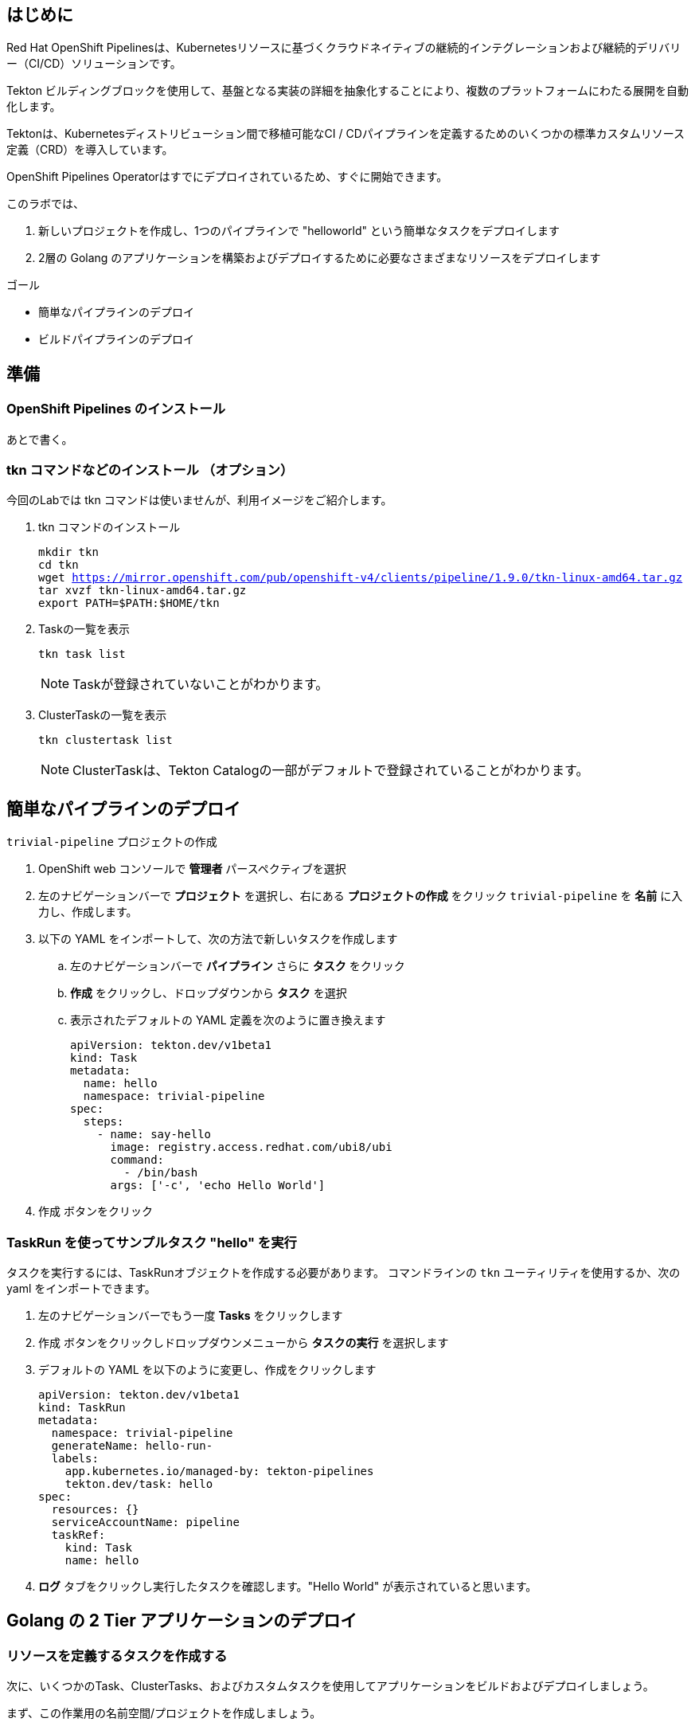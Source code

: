 :navtitle: Pipelines

== はじめに

Red Hat OpenShift Pipelinesは、Kubernetesリソースに基づくクラウドネイティブの継続的インテグレーションおよび継続的デリバリー（CI/CD）ソリューションです。

Tekton ビルディングブロックを使用して、基盤となる実装の詳細を抽象化することにより、複数のプラットフォームにわたる展開を自動化します。

Tektonは、Kubernetesディストリビューション間で移植可能なCI / CDパイプラインを定義するためのいくつかの標準カスタムリソース定義（CRD）を導入しています。 

OpenShift Pipelines Operatorはすでにデプロイされているため、すぐに開始できます。

このラボでは、

. 新しいプロジェクトを作成し、1つのパイプラインで "helloworld" という簡単なタスクをデプロイします
. 2層の Golang のアプリケーションを構築およびデプロイするために必要なさまざまなリソースをデプロイします

.ゴール
* 簡単なパイプラインのデプロイ
* ビルドパイプラインのデプロイ

[#prerequisite]
== 準備
=== OpenShift Pipelines のインストール 
あとで書く。

=== tkn コマンドなどのインストール （オプション）
今回のLabでは tkn コマンドは使いませんが、利用イメージをご紹介します。

. tkn コマンドのインストール
+
[.console-input]
[source,bash,subs="attributes+,+macros"]
----
mkdir tkn
cd tkn
wget https://mirror.openshift.com/pub/openshift-v4/clients/pipeline/1.9.0/tkn-linux-amd64.tar.gz
tar xvzf tkn-linux-amd64.tar.gz
export PATH=$PATH:$HOME/tkn
----

. Taskの一覧を表示
+
[.console-input]
[source,bash,subs="attributes+,+macros"]
----
tkn task list
----
+
[NOTE]
====
Taskが登録されていないことがわかります。
====

. ClusterTaskの一覧を表示
+
[.console-input]
[source,bash,subs="attributes+,+macros"]
----
tkn clustertask list
----
+
[NOTE]
====
ClusterTaskは、Tekton Catalogの一部がデフォルトで登録されていることがわかります。
====

[#sample]
== 簡単なパイプラインのデプロイ

`trivial-pipeline` プロジェクトの作成

. OpenShift web コンソールで *管理者* パースペクティブを選択
. 左のナビゲーションバーで *プロジェクト* を選択し、右にある *プロジェクトの作成* をクリック `trivial-pipeline` を *名前* に入力し、作成します。
. 以下の YAML をインポートして、次の方法で新しいタスクを作成します
.. 左のナビゲーションバーで *パイプライン* さらに *タスク* をクリック
.. *作成* をクリックし、ドロップダウンから *タスク* を選択
.. 表示されたデフォルトの YAML 定義を次のように置き換えます
+
[.console-input]
[source,yaml,subs="attributes+,+macros"]
----
apiVersion: tekton.dev/v1beta1
kind: Task
metadata:
  name: hello
  namespace: trivial-pipeline
spec:
  steps:
    - name: say-hello
      image: registry.access.redhat.com/ubi8/ubi
      command:
        - /bin/bash
      args: ['-c', 'echo Hello World']
----
+
. [blue-background white]#作成# ボタンをクリック

=== TaskRun を使ってサンプルタスク "hello" を実行

タスクを実行するには、TaskRunオブジェクトを作成する必要があります。
コマンドラインの `tkn` ユーティリティを使用するか、次の yaml をインポートできます。

. 左のナビゲーションバーでもう一度 *Tasks* をクリックします
. [blue-background white]#作成# ボタンをクリックしドロップダウンメニューから *タスクの実行* を選択します
. デフォルトの YAML を以下のように変更し、作成をクリックします
+
[.console-input]
[source,yaml,subs="attributes+,+macros"]
----
apiVersion: tekton.dev/v1beta1
kind: TaskRun
metadata:
  namespace: trivial-pipeline
  generateName: hello-run-
  labels:
    app.kubernetes.io/managed-by: tekton-pipelines
    tekton.dev/task: hello
spec:
  resources: {}
  serviceAccountName: pipeline
  taskRef:
    kind: Task
    name: hello
----
+
. *ログ* タブをクリックし実行したタスクを確認します。"Hello World" が表示されていると思います。

[#createtask]
== Golang の 2 Tier アプリケーションのデプロイ

=== リソースを定義するタスクを作成する

次に、いくつかのTask、ClusterTasks、およびカスタムタスクを使用してアプリケーションをビルドおよびデプロイしましょう。

まず、この作業用の名前空間/プロジェクトを作成しましょう。

. *Project:* のドロップダウンボックスから、*Create Project* を選び、*Name:* に `pipelines-vote` を入力し新しいプロジェクトを作成します
. ナビゲーションバーから *Pipelines* -> *Tasks* を選択、[blue-background white]#Create# を選び、 *Task* を選択します
. デフォルトの YAML を以下のように変更し、作成をクリックします
+
[.console-input]
[source,bash,subs="attributes+,+macros"]
----
# task
apiVersion: tekton.dev/v1beta1
kind: Task
metadata:
  name: apply-manifests
  namespace: pipelines-vote
spec:
  workspaces:
  # ----- <a> ----- 
  - name: source 
  # ----- <b> ----- 
  params:
    - name: manifest_dir
      description: The directory in source that contains yaml manifests
      type: string
      default: "k8s"
  # ----- <c> ----- 
  steps: 
    - name: apply
      image: quay.io/openshift/origin-cli:latest
      workingDir: /workspace/source
      command: ["/bin/bash", "-c"]
      # ----- <d> ----- 
      args:
        - |-
          echo Applying manifests in $(inputs.params.manifest_dir) directory
          oc apply -f $(inputs.params.manifest_dir)
          echo -----------------------------------
----
+
*備考：*
+
* `<a>` `workspaces` とはパラメータやタスクの出力が格納されるPVCを示していている。これに "source" と名前をつけます。
* `<b>` このタスクが受け付ける1つのパラメータです。ここでは、アプリケーションをデプロイするためのyamlマニフェストが存在するディレクトリを示します。
* `<c>` このタスクの1つのステップです。このタスクは、パラメータで定義された `manifest_dir` 内のすべてのファイルに対して `oc apply -f` を実行することで、実際に OpenShift　のオブジェクトを作成します。
* `<d>` ステップの中でパラメータが `$(inputs.params.)` という構文で参照されていることに注意してください。
+
. [blue-background white]#Create#　をクリックします。

[NOTE]
====
パラメータを使用するタスクに送信される前に、パラメータはどこで定義されるのでしょうか？
*TaskRuns* の中です。上記のtrivial-pipelineで行ったように、個々のTaskRunを作成することもできますし、以下で説明するように、*PipelineRun* にこれらの値を与えることもできます。
====

=== Deploymentリソースで展開されたイメージの名前を更新するタスクを作成する

パイプラインでは、アプリケーションを新たにビルドするたびに新しいコンテナイメージを構築しているため、新しいコンテナイメージには異なるタグやハッシュ値が設定されます。

Podの再デプロイ時に適切なコンテナイメージが使用されていることを確認するために、パイプラインにタスクが必要です。

. もう一度 [blue-background white]#Create# をクリックし、 *Task* リソースを選択します.
. デフォルトの YAML を以下のように変更し、作成をクリックします
+
[.console-input]
[source,bash,subs="attributes+,+macros"]
----
apiVersion: tekton.dev/v1beta1
kind: Task
metadata:
  name: update-deployment
  namespace: pipelines-vote
spec:
  workspaces:
  # ----- <a> ----- 
  - name: source 
  params:
  # ----- <a> ----- 
  - description: The name of the deployment patch the image 
    name: deployment
    type: string
  # ----- <a> ----- 
  - description: Location of image to be patched with
    name: IMAGE
    type: string
  steps:
  - args:
    - |-
      oc patch deployment $(inputs.params.deployment) --patch='{"spec":{"template":{"spec":{
        "containers":[{
          "name": "$(inputs.params.deployment)",
          "image":"$(inputs.params.IMAGE)"
        }]
      }}}}'
    command:
    - /bin/bash
    - -c
    # ----- <b> ----- 
    image: quay.io/openshift/origin-cli:latest 
    name: patch
    resources: {}
----
+
*備考：*
+
* `<a>` これらは *Task* リソースが、*TaskRun* リソースから受け取ろうとしているこパラメータです。
* `<b>` この *Task* は、OpenShiftのコマンドラインツールである `oc.` 専用のコンテナを使用します。
+
. [blue-background white]#Create# をクリックします。

[#createpvc]
=== Workspaceのデータを保存する、Persistent Volume Claim リソースの作成

* *Task* のパラメータと結果の出力は、Tektonによって専用の永続的なボリューム・クレームに自動的に保存されます。
* これら *Workspaces* は、*PipelineRun* によってタスクに関連付けられており、任意の数のワークスペースを持つことができます。
* さらに、*Workspaces* は1つまたは複数のタスクにまたがることができ、*Task* がお互いのデータにアクセスできる共有領域を証明することができます。これらは通常のPVCです。


. OpenShiftのWebコンソールの右上の "+" ボタンををクリックし、以下のYAMLを貼り付けて、*Workspace* をサポートするPVC を作成します。
+
[NOTE]
====
定義を適用してPVCリソースを作成するために、右上の "+" ボタンをよく使うことにしています。
同様に、*Storage* -> *PersistentVolumeClaims* -> [blue-background white]#Create# を使用することもできます。
====
+
[.console-input]
[source,bash,subs="attributes+,+macros"]
----
apiVersion: v1
kind: PersistentVolumeClaim
metadata:
  name: source-pvc
spec:
  accessModes:
    - ReadWriteOnce
  resources:
    requests:
      storage: 500Mi
----
[#createpipeline]
=== 自前のアプリのビルド・デプロイ パイプラインを作成する

今作成中のパイプラインは３つの大きいセクションと、４つの *Task* で構成されています。
セクションは以下です。

Workspaces::
*Workspace* を使用する *Task* リソースにコンテキストを提供するために定義されています
Params::
パイプラインが *PipelineRun* から期待され、*Task*　リソースで利用できる入力が定義されています
Tasks::
実行されるタスクが定義される *Tasks* の配列、*Workspace* は *Tasks* が利用可能なように作成され、渡されるパラメータを定義している
+
[WARNING]
====
パイプラインの定義にあるようなタスクの順序は適用されません。いくつかのステップには `runAfter` という値があり、現在のステップが後に実行すべき特定のタスクを示しています。Tektonのデフォルトでは、すべてのステップを並行して実行するため、この値が必要になります。
これは、他の継続的統合システムとの重要な差別化要因として覚えておいてください。
====

. ナビゲーションバーより *Pipeline* を選択し、[blue-background white]#Create# -> *Pipeline* で *Pipeline* リソースを作成します
. *&#128280; YAML view* のラジオボタンをクリックし、定義を貼り付けるためのテキストエリアを表示します
. デフォルトの YAML を以下のように変更し、作成をクリックします
+
[.console-input]
[source,bash,subs="attributes+,+macros"]
----
apiVersion: tekton.dev/v1beta1
kind: Pipeline
metadata:
  name: build-and-deploy
spec:
  # ----- <a> ----- 
  workspaces: 
  - name: shared-workspace
  # ----- <b> ----- 
  params:
  - name: deployment-name
    type: string
    description: name of the deployment to be patched
  - name: git-url
    type: string
    description: url of the git repo for the code of deployment
  - name: git-revision
    type: string
    description: revision to be used from repo of the code for deployment
    default: "master"
  - name: IMAGE
    type: string
    description: image to be build from the code
  # ----- <c> ----- 
  tasks:
  - name: fetch-repository
    taskRef:
      name: git-clone
      kind: ClusterTask
    workspaces:
    # ----- <d> ----- 
    - name: output
      workspace: shared-workspace
    params:
    - name: url
      value: $(params.git-url)
    - name: subdirectory
      value: ""
    - name: deleteExisting
      value: "true"
    - name: revision
      value: $(params.git-revision)
  - name: build-image
    taskRef:
      name: buildah
      kind: ClusterTask
    params:
    - name: TLSVERIFY
      value: "false"
    - name: IMAGE
      value: $(params.IMAGE)
    workspaces:
    #  ----- <d> ----- 
    - name: source
      workspace: shared-workspace
    #  ----- <e> ----- 
    runAfter:
    - fetch-repository
  - name: apply-manifests
    taskRef:
      name: apply-manifests
    workspaces:
    - name: source
      workspace: shared-workspace
    runAfter:
    - build-image
  - name: update-deployment
    taskRef:
      name: update-deployment
    workspaces:
    - name: source
      workspace: shared-workspace
    params:
    - name: deployment
      value: $(params.deployment-name)
    - name: IMAGE
      value: $(params.IMAGE)
    runAfter:
    - apply-manifests
----
+
*備考：*
+
* `<a>` ここのタスクと共有されるPVCを定義します。  
* `<b>` パイプラインが *PipelineRun* リソースから期待するパラメータが定義されています  
* `<c>` *Task* リソースの配列。このリストの表示順に実行されるわけではありません  
* `<d>` *Workplace* の詳細: これらの#4の設定はいずれも、ワークスペースのファイルシステム内の異なるサブディレクトリ ( `output` and `source` ) を示しています。Tektonはこれらを自動的に整理し、必要に応じて、先ほど見たように、 `$(input.)` を介して、*お互いのデータにアクセスすることができます*。  
* `<e>` `runAfter:` は *Task* の中で設定され、このパイプライン内のタスクの実行順序を定義します。  

. [blue-background white]#Create# をクリックします。

[#runpipeline]
=== VotingアプリのバックエンドAPI用のパイプラインを実行します

さて、お楽しみの時間です！Votingアプリのバックエンド部分のパイプラインを実行してみましょう。

ナビゲーションバーより *Pipeline* を選択し、[blue-background white]#Create# -> *PipelineRun* でリソースを作成します
. デフォルトの YAML を以下のように変更し、作成をクリックします

[.console-input]
[source,bash,subs="attributes+,+macros"]
----
apiVersion: tekton.dev/v1beta1
kind: PipelineRun
metadata:
  labels:
    tekton.dev/pipeline: build-and-deploy
  generateName: build-and-deploy-run-backendapp-
  namespace: pipelines-vote
spec:
  # ----- <a> ----- 
  params: 
  - name: IMAGE
    value: image-registry.openshift-image-registry.svc:5000/pipelines-vote/vote-api
  - name: deployment-name
    value: pipelines-vote-api
  - name: git-url
    value: https://github.com/openshift/pipelines-vote-api.git
  # ----- <b> ----- 
  pipelineRef:
    name: build-and-deploy
  serviceAccountName: pipeline
  timeout: 1h0m0s
  # ----- <c> ----- 
  workspaces: 
  - name: shared-workspace
    persistentVolumeClaim:
      claimName: source-pvc
----
+
*備考：*

* `<a>` この *PipelineRun* が作成する *TaskRuns* によって、*Task* リソースに渡す実際の文字列の値です。
* `<b>` 前のセクションで作成したPipelineへの参照です。
* `<c>` 最後に *Workspace* の定義です。ここで、PVC と *Workspace* がひもづけられています。

[blue-background white]#Create# をクリックし、パイプラインの実行を見てみましょう！

これで、アプリケーションの一部分がデプロイされました。
早速、アプリケーションのフロントエンド部分を見てみましょう。

=== VotingアプリのフロントエンドAPI用のパイプラインを実行します
それでは、アプリケーションを全てデプロイしましょう！

. バックエンドのときと同様に、以下の *PipelineRun* 定義を使用してビルドを実行し、アプリケーションをデプロイします。
+
[.console-input]
[source,bash,subs="attributes+,+macros"]
----
apiVersion: tekton.dev/v1beta1
kind: PipelineRun
metadata:
  generateName: build-and-deploy-run-frontendapp-
  labels:
    tekton.dev/pipeline: build-and-deploy
  namespace: pipelines-vote
spec:
  params:
  - name: IMAGE
    #<a>
    value: image-registry.openshift-image-registry.svc:5000/pipelines-vote/vote-ui
  - name: deployment-name
    value: pipelines-vote-ui
  - name: git-url
    #<b>
    value: https://github.com/openshift/pipelines-vote-ui.git
  pipelineRef:
    name: build-and-deploy
  serviceAccountName: pipeline
  timeout: 1h0m0s
  workspaces:
  - name: shared-workspace
    persistentVolumeClaim:
      claimName: source-pvc
----
+
*備考：*

* `<a>` ビルドが書き込まれるイメージ名と、*Pod* がデプロイされるイメージ名が異なることに注意してください。
* `<b>` アプリケーションのフロントエンド用に異なるリポジトリを使用しています。この場合、monorepoはどのように使用されたのでしょうか？

[blue-background white]#Create# をクリックし、パイプラインの実行を見てみましょう！

=== アプリケーションへアクセスする

ビルドが完了すると、Vote アプリケーション UIのURLを取得することができます。

. 左のナビゲーションバー *Networking* をクリックすると、UIへのルートが記載されています。
. クリックして、投票してください。

== まとめ

Pipelines は複雑ですが、Tasks は非常に強力で、TaskRuns で簡単にテストできます。パイプラインにコンテナイメージのスキャンやテストを追加することで、バグやセキュリティの問題を早期に発見することができます。

